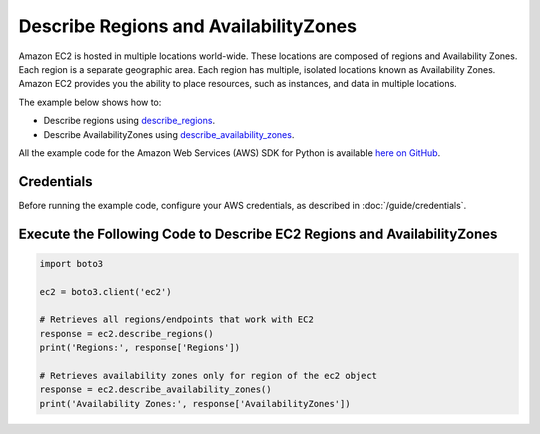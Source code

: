 .. Copyright 2010-2017 Amazon.com, Inc. or its affiliates. All Rights Reserved.

   This work is licensed under a Creative Commons Attribution-NonCommercial-ShareAlike 4.0
   International License (the "License"). You may not use this file except in compliance with the
   License. A copy of the License is located at http://creativecommons.org/licenses/by-nc-sa/4.0/.

   This file is distributed on an "AS IS" BASIS, WITHOUT WARRANTIES OR CONDITIONS OF ANY KIND,
   either express or implied. See the License for the specific language governing permissions and
   limitations under the License.
   
.. _aws-boto3-ec2-examples-describe-regions:   

######################################
Describe Regions and AvailabilityZones
######################################

Amazon EC2 is hosted in multiple locations world-wide. These locations are composed of regions and 
Availability Zones. Each region is a separate geographic area. Each region has multiple, isolated 
locations known as Availability Zones. Amazon EC2 provides you the ability to place resources, such 
as instances, and data in multiple locations.

The example below shows how to:
 
* Describe regions using 
  `describe_regions <https://boto3.readthedocs.io/en/latest/reference/services/ec2.html#EC2.Client.describe_regions>`_.

* Describe AvailabilityZones using 
  `describe_availability_zones <https://boto3.readthedocs.io/en/latest/reference/services/ec2.html#EC2.Client.describe_availability_zones>`_.
 
All the example code for the Amazon Web Services (AWS) SDK for Python is available `here on GitHub <https://github.com/awsdocs/aws-doc-sdk-examples/tree/master/python/example_code>`_.
 
Credentials
-----------
 
Before running the example code, configure your AWS credentials, as described in :doc:`/guide/credentials`.
 
Execute the Following Code to Describe EC2 Regions and AvailabilityZones
------------------------------------------------------------------------

.. code-block:: python

        import boto3

        ec2 = boto3.client('ec2')

        # Retrieves all regions/endpoints that work with EC2
        response = ec2.describe_regions()
        print('Regions:', response['Regions'])

        # Retrieves availability zones only for region of the ec2 object
        response = ec2.describe_availability_zones()
        print('Availability Zones:', response['AvailabilityZones'])
